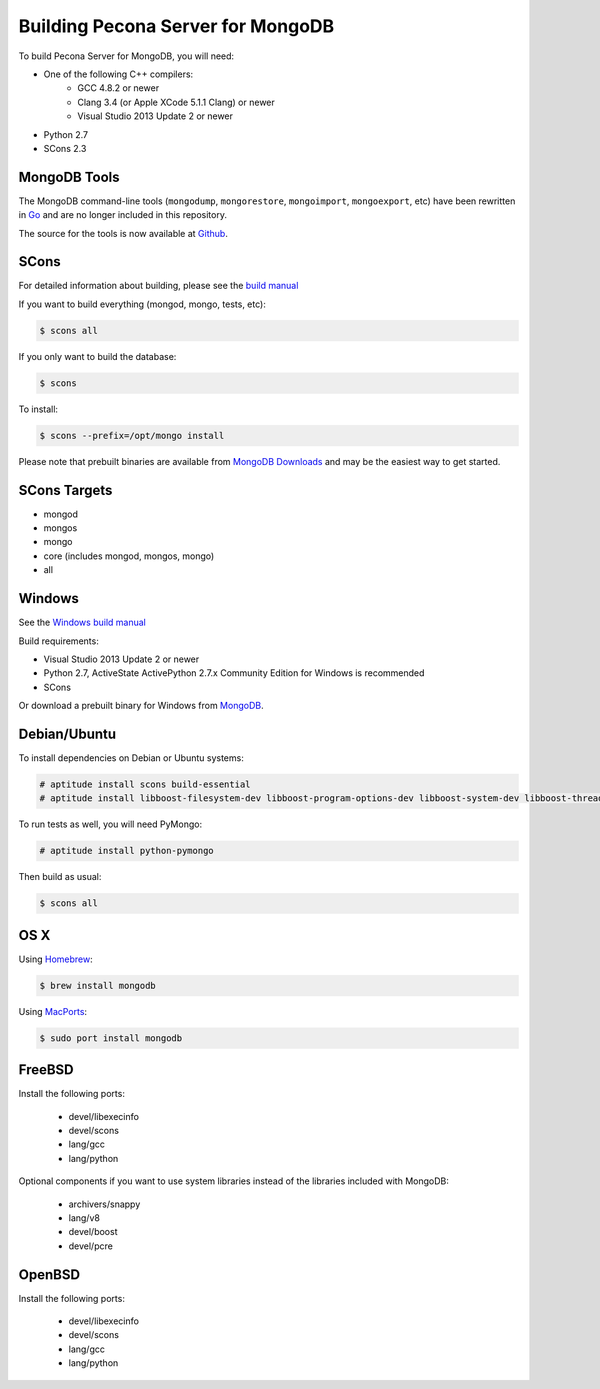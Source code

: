 .. _building:

==================================
Building Pecona Server for MongoDB
==================================

To build Pecona Server for MongoDB, you will need:

* One of the following C++ compilers:
    * GCC 4.8.2 or newer
    * Clang 3.4 (or Apple XCode 5.1.1 Clang) or newer
    * Visual Studio 2013 Update 2 or newer
* Python 2.7
* SCons 2.3

MongoDB Tools
-------------

The MongoDB command-line tools (``mongodump``, ``mongorestore``, ``mongoimport``, ``mongoexport``, etc) have been rewritten in `Go <http://golang.org/>`_ and are no longer included in this repository.

The source for the tools is now available at `Github <https://github.com/mongodb/mongo-tools>`_.

SCons
-----

For detailed information about building, please see the `build manual <http://www.mongodb.org/about/contributors/tutorial/build-mongodb-from-source/>`_

If you want to build everything (mongod, mongo, tests, etc):

.. code-block:: bash

    $ scons all

If you only want to build the database:

.. code-block:: bash

    $ scons

To install:

.. code-block:: bash

    $ scons --prefix=/opt/mongo install

Please note that prebuilt binaries are available from `MongoDB Downloads <http://www.mongodb.org/downloads>`_ and may be the easiest way to get started.

SCons Targets
-------------

* mongod
* mongos
* mongo
* core (includes mongod, mongos, mongo)
* all

Windows
-------

See the `Windows build manual <http://www.mongodb.org/about/contributors/tutorial/build-mongodb-from-source/#windows-specific-instructions>`_

Build requirements:

* Visual Studio 2013 Update 2 or newer
* Python 2.7, ActiveState ActivePython 2.7.x Community Edition for Windows is recommended
* SCons

Or download a prebuilt binary for Windows from `MongoDB <www.mongodb.org>`_.

Debian/Ubuntu
-------------

To install dependencies on Debian or Ubuntu systems:

.. code-block:: bash

    # aptitude install scons build-essential
    # aptitude install libboost-filesystem-dev libboost-program-options-dev libboost-system-dev libboost-thread-dev

To run tests as well, you will need PyMongo:

.. code-block:: bash

    # aptitude install python-pymongo

Then build as usual:

.. code-block:: bash

    $ scons all

OS X
----

Using `Homebrew <http://brew.sh>`_:

.. code-block:: bash

    $ brew install mongodb

Using `MacPorts <http://www.macports.org>`_:

.. code-block:: bash

    $ sudo port install mongodb

FreeBSD
-------

Install the following ports:

  * devel/libexecinfo
  * devel/scons
  * lang/gcc
  * lang/python

Optional components if you want to use system libraries instead of the libraries included with MongoDB:

  * archivers/snappy
  * lang/v8
  * devel/boost
  * devel/pcre

OpenBSD
-------
Install the following ports:

  * devel/libexecinfo
  * devel/scons
  * lang/gcc
  * lang/python
